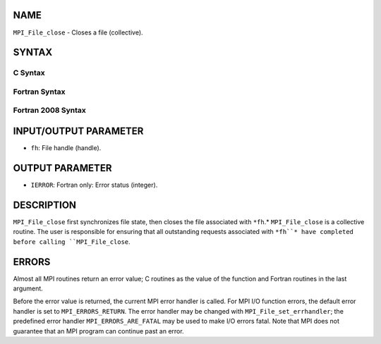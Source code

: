 NAME
----

``MPI_File_close`` - Closes a file (collective).

SYNTAX
------
.. code-block:: FOOBAR_ERROR
   :linenos:

C Syntax
~~~~~~~~
.. code-block:: c
   :linenos:

   #include <mpi.h>
   int MPI_File_close(MPI_File *fh)

Fortran Syntax
~~~~~~~~~~~~~~
.. code-block:: fortran
   :linenos:

   USE MPI
   ! or the older form: INCLUDE 'mpif.h'
   MPI_FILE_CLOSE(FH, IERROR)
   	INTEGER	FH, IERROR

Fortran 2008 Syntax
~~~~~~~~~~~~~~~~~~~
.. code-block:: fortran
   :linenos:

   USE mpi_f08
   MPI_File_close(fh, ierror)
   	TYPE(MPI_File), INTENT(INOUT) :: fh
   	INTEGER, OPTIONAL, INTENT(OUT) :: ierror

INPUT/OUTPUT PARAMETER
----------------------
* ``fh``: File handle (handle).

OUTPUT PARAMETER
----------------
* ``IERROR``: Fortran only: Error status (integer).

DESCRIPTION
-----------

``MPI_File_close`` first synchronizes file state, then closes the file
associated with ``*fh``.* ``MPI_File_close`` is a collective routine. The user
is responsible for ensuring that all outstanding requests associated
with ``*fh``* have completed before calling ``MPI_File_close``.

ERRORS
------

Almost all MPI routines return an error value; C routines as the value
of the function and Fortran routines in the last argument.

Before the error value is returned, the current MPI error handler is
called. For MPI I/O function errors, the default error handler is set to
``MPI_ERRORS_RETURN``. The error handler may be changed with
``MPI_File_set_errhandler``; the predefined error handler
``MPI_ERRORS_ARE_FATAL`` may be used to make I/O errors fatal. Note that MPI
does not guarantee that an MPI program can continue past an error.
